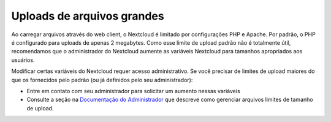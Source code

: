 ===========================
Uploads de arquivos grandes
===========================

Ao carregar arquivos através do web client, o Nextcloud é limitado por configurações
PHP e Apache. Por padrão, o PHP é configurado para uploads de apenas 2 megabytes.
Como esse limite de upload padrão não é totalmente útil, recomendamos que o
administrador do Nextcloud aumente as variáveis Nextcloud para tamanhos apropriados
aos usuários.

Modificar certas variáveis do Nextcloud requer acesso administrativo. Se você
precisar de limites de upload maiores do que os fornecidos pelo padrão
(ou já definidos pelo seu administrador):

* Entre em contato com seu administrador para solicitar um aumento nessas variáveis

* Consulte a seção na `Documentação do Administrador <https://docs.nextcloud.org/server/latest/
  admin_manual/configuration_files/big_file_upload_configuration.html>`_ que descreve como
  gerenciar arquivos limites de tamanho de upload.

.. TODO ON RELEASE: Update version number above on release
